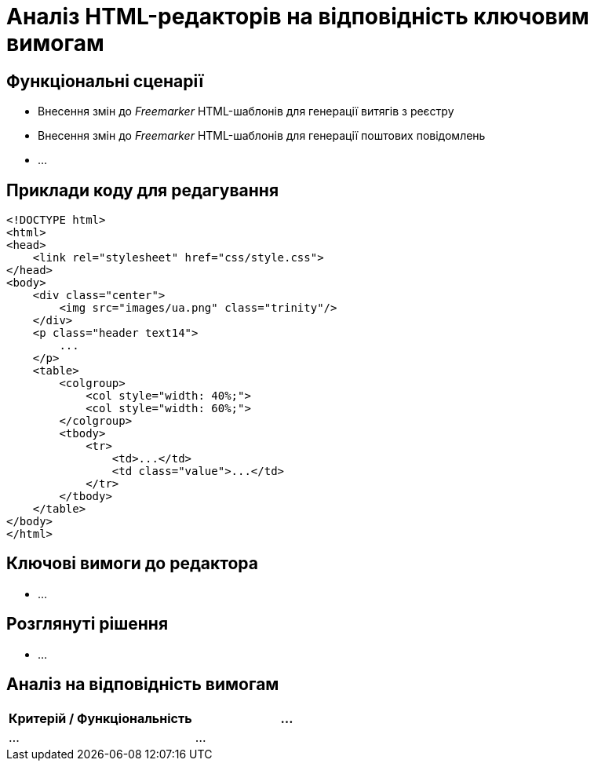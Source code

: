 = Аналіз HTML-редакторів на відповідність ключовим вимогам

== Функціональні сценарії

- Внесення змін до _Freemarker_ HTML-шаблонів для генерації витягів з реєстру
- Внесення змін до _Freemarker_ HTML-шаблонів для генерації поштових повідомлень
- ...

== Приклади коду для редагування

[source, html]
----
<!DOCTYPE html>
<html>
<head>
    <link rel="stylesheet" href="css/style.css">
</head>
<body>
    <div class="center">
        <img src="images/ua.png" class="trinity"/>
    </div>
    <p class="header text14">
        ...
    </p>
    <table>
        <colgroup>
            <col style="width: 40%;">
            <col style="width: 60%;">
        </colgroup>
        <tbody>
            <tr>
                <td>...</td>
                <td class="value">...</td>
            </tr>
        </tbody>
    </table>
</body>
</html>
----

== Ключові вимоги до редактора

- ...

== Розглянуті рішення

- ...

== Аналіз на відповідність вимогам

|===
|Критерій / Функціональність|...

|...
|...

|===